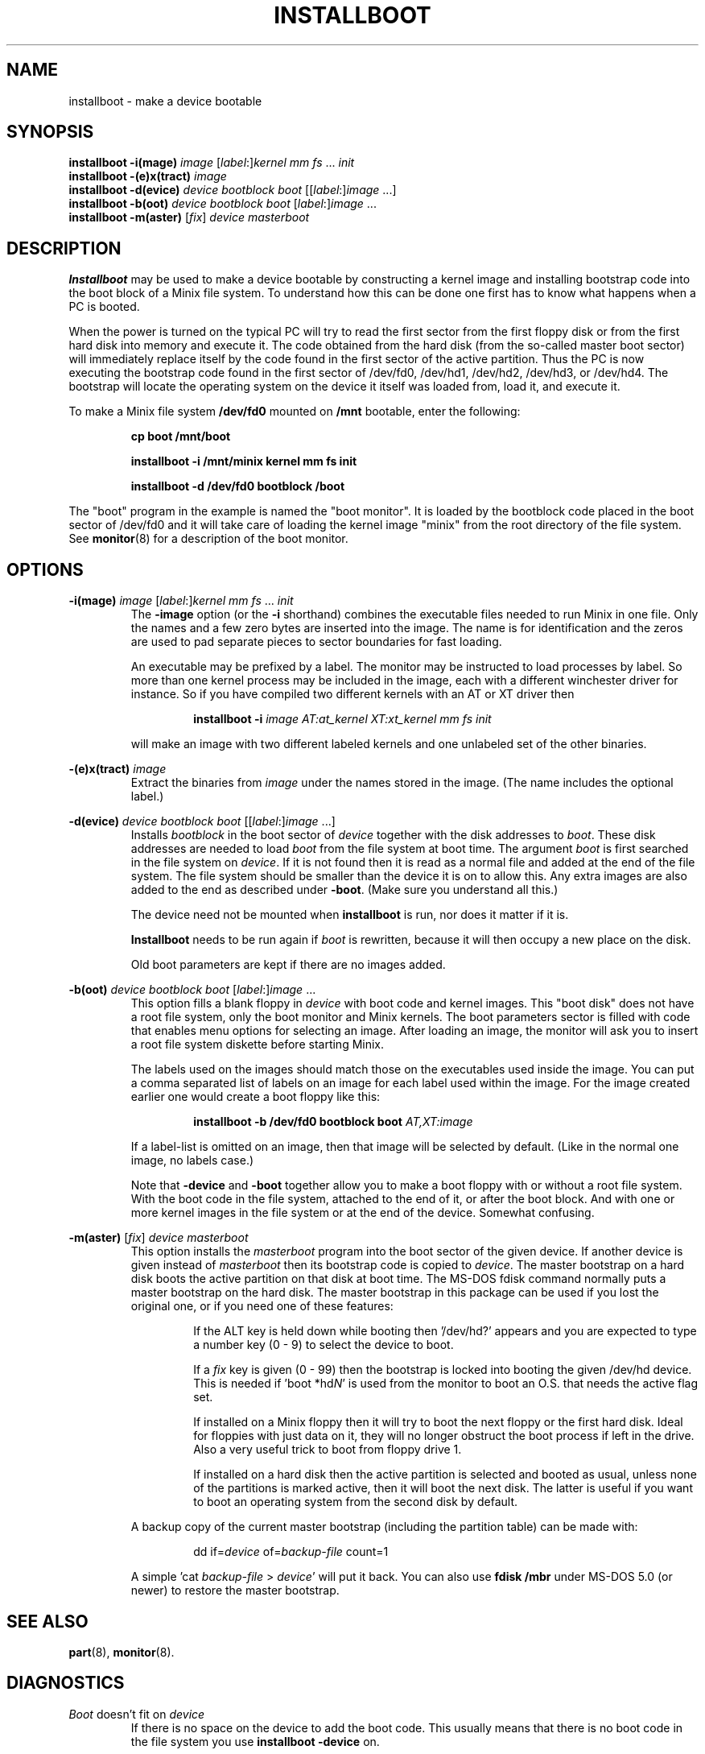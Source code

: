 .TH INSTALLBOOT 8
.SH NAME
installboot \- make a device bootable
.SH SYNOPSIS
.B installboot \-i(mage)
.I image
.RI [ label :] kernel
.IR "mm fs" " ... " init
.br
.B installboot \-(e)x(tract)
.I image
.br
.B installboot \-d(evice)
.I device bootblock boot
.RI [[ label :] image
\&...]
.br
.B installboot \-b(oot)
.I device bootblock boot
.RI [ label :] image
\&...
.br
.B installboot \-m(aster)
.RI [ fix ]
.I device masterboot
.SH DESCRIPTION
.de SP
.if t .sp 0.4
.if n .sp
..
.B Installboot
may be used to make a device bootable by constructing a kernel image and
installing bootstrap code into the boot block of a Minix file system.  To
understand how this can be done one first has to know what happens when a
PC is booted.
.PP
When the power is turned on the typical PC will try to read the first sector
from the first floppy disk or from the first hard disk into memory and execute
it.  The code obtained from the hard disk (from the so-called master boot
sector) will immediately replace itself by the code found in the first sector
of the active partition.  Thus the PC is now executing the bootstrap code found
in the first sector of /dev/fd0, /dev/hd1, /dev/hd2, /dev/hd3, or /dev/hd4.
The bootstrap will locate the operating system on the device it itself was
loaded from, load it, and execute it.
.PP
To make a Minix file system
.B /dev/fd0
mounted on
.B /mnt
bootable, enter the following:
.SP
.RS
.ft B
cp boot /mnt/boot
.SP
installboot \-i /mnt/minix kernel mm fs init
.SP
installboot \-d /dev/fd0 bootblock /boot
.ft P
.RE
.PP
The "boot" program in the example is named the "boot monitor".  It is loaded
by the bootblock code placed in the boot sector of /dev/fd0 and it will take
care of loading the kernel image "minix" from the root directory of the
file system.  See
.BR monitor (8)
for a description of the boot monitor.
.SH OPTIONS
.B \-i(mage)
.I image
.RI [ label :] kernel
.IR "mm fs" " ... " init
.RS
The
.B \-image
option (or the
.B \-i
shorthand) combines the executable files needed to run Minix in one file.
Only the names and a few zero bytes are inserted into the image.  The name
is for identification and the zeros are used to pad separate pieces to
sector boundaries for fast loading.
.SP
An executable may be prefixed by a label.  The monitor may be instructed to
load processes by label.  So more than one kernel process may be included in
the image, each with a different winchester driver for instance.  So if you
have compiled two different kernels with an AT or XT driver then
.SP
.RS
.BI "installboot \-i" " image AT:at_kernel XT:xt_kernel mm fs init"
.RE
.SP
will make an image with two different labeled kernels and one
unlabeled set of the other binaries.
.RE
.PP
.B \-(e)x(tract)
.I image
.RS
Extract the binaries from
.I image
under the names stored in the image.  (The name includes the optional label.)
.RE
.PP
.B \-d(evice)
.I device bootblock boot
.RI [[ label :] image
\&...]
.RS
Installs
.I bootblock
in the boot sector of
.I device
together with the disk addresses to
.IR boot .
These disk addresses are needed to load
.I boot
from the file system at boot time.  The argument
.I boot
is first searched in the file system on
.IR device .
If it is not found then it is read as a normal file and added at the end of
the file system.  The file system should be smaller than the device it is on
to allow this.  Any extra images are also added to the end as described
under
.BR \-boot .
(Make sure you understand all this.)
.SP
The device need not be mounted when
.B installboot
is run, nor does it matter if it is.
.SP
.B Installboot
needs to be run again if
.I boot
is rewritten, because it will then occupy a new place on the disk.
.SP
Old boot parameters are kept if there are no images added.
.RE
.PP
.B \-b(oot)
.I device bootblock boot
.RI [ label :] image
\&...
.RS
This option fills a blank floppy in
.I device
with boot code and kernel images.  This "boot disk" does not have a root
file system, only the boot monitor and Minix kernels.  The boot parameters
sector is filled with code that enables menu options for selecting an
image.  After loading an image, the monitor will ask you to insert a root
file system diskette before starting Minix.
.SP
The labels used on the images should match those on the executables used
inside the image.  You can put a comma separated list of labels on an image
for each label used within the image.  For the image created earlier one
would create a boot floppy like this:
.SP
.RS
.BI "installboot \-b /dev/fd0 bootblock boot" " AT,XT:image"
.RE
.SP
If a label-list is omitted on an image, then that image will be selected by
default.  (Like in the normal one image, no labels case.)
.SP
Note that
.B \-device
and
.B \-boot
together allow you to make a boot floppy with or without a root file system.
With the boot code in the file system, attached to the end of it, or after
the boot block.  And with one or more kernel images in the file system or
at the end of the device.  Somewhat confusing.
.RE
.PP
.B \-m(aster)
.RI [ fix ]
.I device masterboot
.RS
This option installs the
.I masterboot
program into the boot sector of the given device.  If another device is
given instead of
.I masterboot
then its bootstrap code is copied to
.IR device .
The master bootstrap on a hard disk boots the active partition on that disk
at boot time.  The MS-DOS fdisk command normally puts a master bootstrap on
the hard disk.  The master bootstrap in this package can be used if you lost
the original one, or if you need one of these features:
.RS
.SP
If the ALT key is held down while booting then '/dev/hd?' appears and you
are expected to type a number key (0 \- 9) to select the device to boot.
.SP
If a
.I fix
key is given (0 \- 99) then the bootstrap is locked into booting the given
/dev/hd device.  This is needed if 'boot *hd\fIN\fP' is used from the monitor
to boot an O.S. that needs the active flag set.
.SP
If installed on a Minix floppy then it will try to boot the next floppy or
the first hard disk.  Ideal for floppies with just data on it, they will no
longer obstruct the boot process if left in the drive.  Also a very useful
trick to boot from floppy drive 1.
.SP
If installed on a hard disk then the active partition is selected and booted
as usual, unless none of the partitions is marked active, then it will boot
the next disk.  The latter is useful if you want to boot an operating
system from the second disk by default.
.RE
.SP
A backup copy of the current master bootstrap (including the partition
table) can be made with:
.RS
.SP
dd if=\fIdevice\fP of=\fIbackup-file\fP count=1
.SP
.RE
A simple 'cat \fIbackup-file\fP > \fIdevice\fP' will put it back.  You can
also use
.B fdisk /mbr
under MS-DOS 5.0 (or newer) to restore the master bootstrap.
.RE
.RE
.SH "SEE ALSO"
.BR part (8),
.BR monitor (8).
.SH DIAGNOSTICS
.I Boot
doesn't fit on
.I device
.RS
If there is no space on the device to add the boot code.  This usually
means that there is no boot code in the file system you use
.B installboot \-device
on.
.RE
.PP
.I Image
doesn't fit on
.I device
.RS
Happens if the device is too small for all the images you try to put on it.
.SH BUGS
It has four more options than the SunOS installboot program it is modeled
after.
.PP
The bootblock code has been crunched to such ugliness that you can use it
to scare little kids out of your garden.
.SH AUTHOR
Kees J. Bot (kjb@cs.vu.nl)
